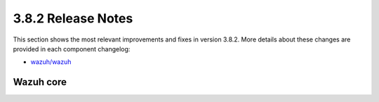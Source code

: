 .. Copyright (C) 2018 Wazuh, Inc.

.. _release_3_8_2:

3.8.2 Release Notes
===================

This section shows the most relevant improvements and fixes in version 3.8.2. More details about these changes are provided in each component changelog:

- `wazuh/wazuh <https://github.com/wazuh/wazuh/blob/v3.8.2/CHANGELOG.md>`_

Wazuh core
----------


